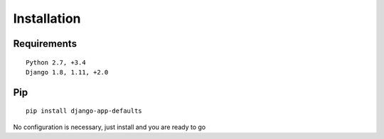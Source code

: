 .. _installation:

Installation
============

Requirements
------------

::

    Python 2.7, +3.4
    Django 1.8, 1.11, +2.0

Pip
---

::

    pip install django-app-defaults

No configuration is necessary, just install and you are ready to go
